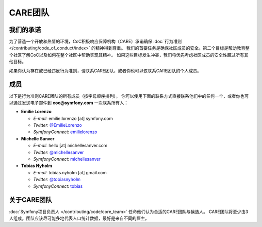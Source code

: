 CARE团队
=========

我们的承诺
----------

为了营造一个开放和热情的环境，CoC积极响应保障机构（CARE）承诺确保 :doc:`行为准则 </contributing/code_of_conduct/index>` 的精神得到尊重。
我们的首要任务是确保社区成员的安全。第二个目标是帮助教育整个社区了解CoC以及如何在整个社区中帮助实现其精神。
如果这些目标发生冲突，我们将优先考虑社区成员的安全性超过所有其他目标。

如果你认为存在或已经违反行为准则，请联系CARE团队，或者你也可以仅联系CARE团队的个人成员。

成员
-------

以下是行为准则CARE团队的所有成员（按字母顺序排列）。
你可以使用下面的联系方式直接联系他们中的任何一个，或者你也可以通过发送电子邮件到 **coc@symfony.com** 一次联系所有人：

* **Emilie Lorenzo**

  * *E-mail*: emilie.lorenzo [at] symfony.com
  * *Twitter*: `@EmilieLorenzo <https://twitter.com/EmilieLorenzo>`_
  * *SymfonyConnect*: `emilielorenzo <https://connect.symfony.com/profile/emilielorenzo>`_

* **Michelle Sanver**

  * *E-mail*: hello [at] michellesanver.com
  * *Twitter*: `@michellesanver <https://twitter.com/michellesanver>`_
  * *SymfonyConnect*: `michellesanver <https://connect.symfony.com/profile/michellesanver>`_

* **Tobias Nyholm**

  * *E-mail*: tobias.nyholm [at] gmail.com
  * *Twitter*: `@tobiasnyholm <https://twitter.com/tobiasnyholm>`_
  * *SymfonyConnect*: `tobias <https://connect.symfony.com/profile/tobias>`_

关于CARE团队
-------------------

:doc:`Symfony项目负责人 </contributing/code/core_team>` 任命他们认为合适的CARE团队与候选人。
CARE团队将至少由3人组成。团队应该尽可能多地代表人口统计数据，最好是来自不同的雇主。
